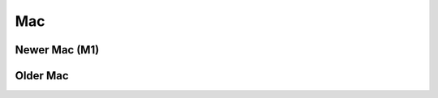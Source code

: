 .. _lan-mac:

***
Mac
***

.. _lan-new-mac:

Newer Mac (M1)
==============

.. _lan-old-mac:

Older Mac
=========